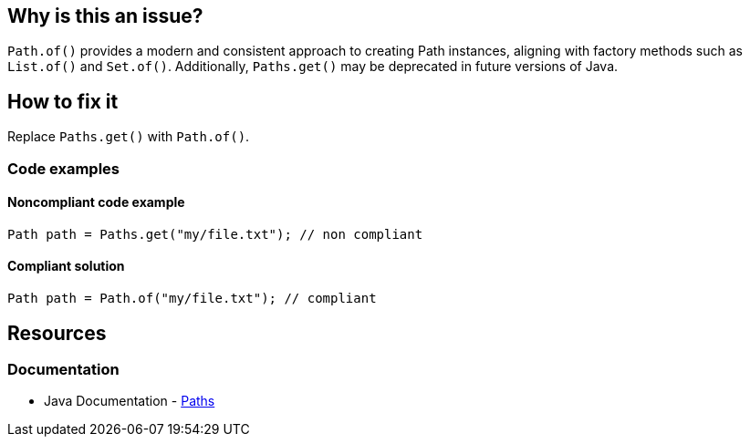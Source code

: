 == Why is this an issue?

`Path.of()` provides a modern and consistent approach to creating Path instances, aligning with factory methods such as `List.of()` and `Set.of()`.
Additionally, `Paths.get()` may be deprecated in future versions of Java.

== How to fix it

Replace `Paths.get()` with `Path.of()`.

=== Code examples

==== Noncompliant code example


[source,java,diff-id=1,diff-type=noncompliant]
----
Path path = Paths.get("my/file.txt"); // non compliant
----

==== Compliant solution

[source,java,diff-id=1,diff-type=compliant]
----
Path path = Path.of("my/file.txt"); // compliant
----

== Resources
=== Documentation
- Java Documentation - https://docs.oracle.com/en/java/javase/21/docs/api/java.base/java/nio/file/Paths.html[Paths]
